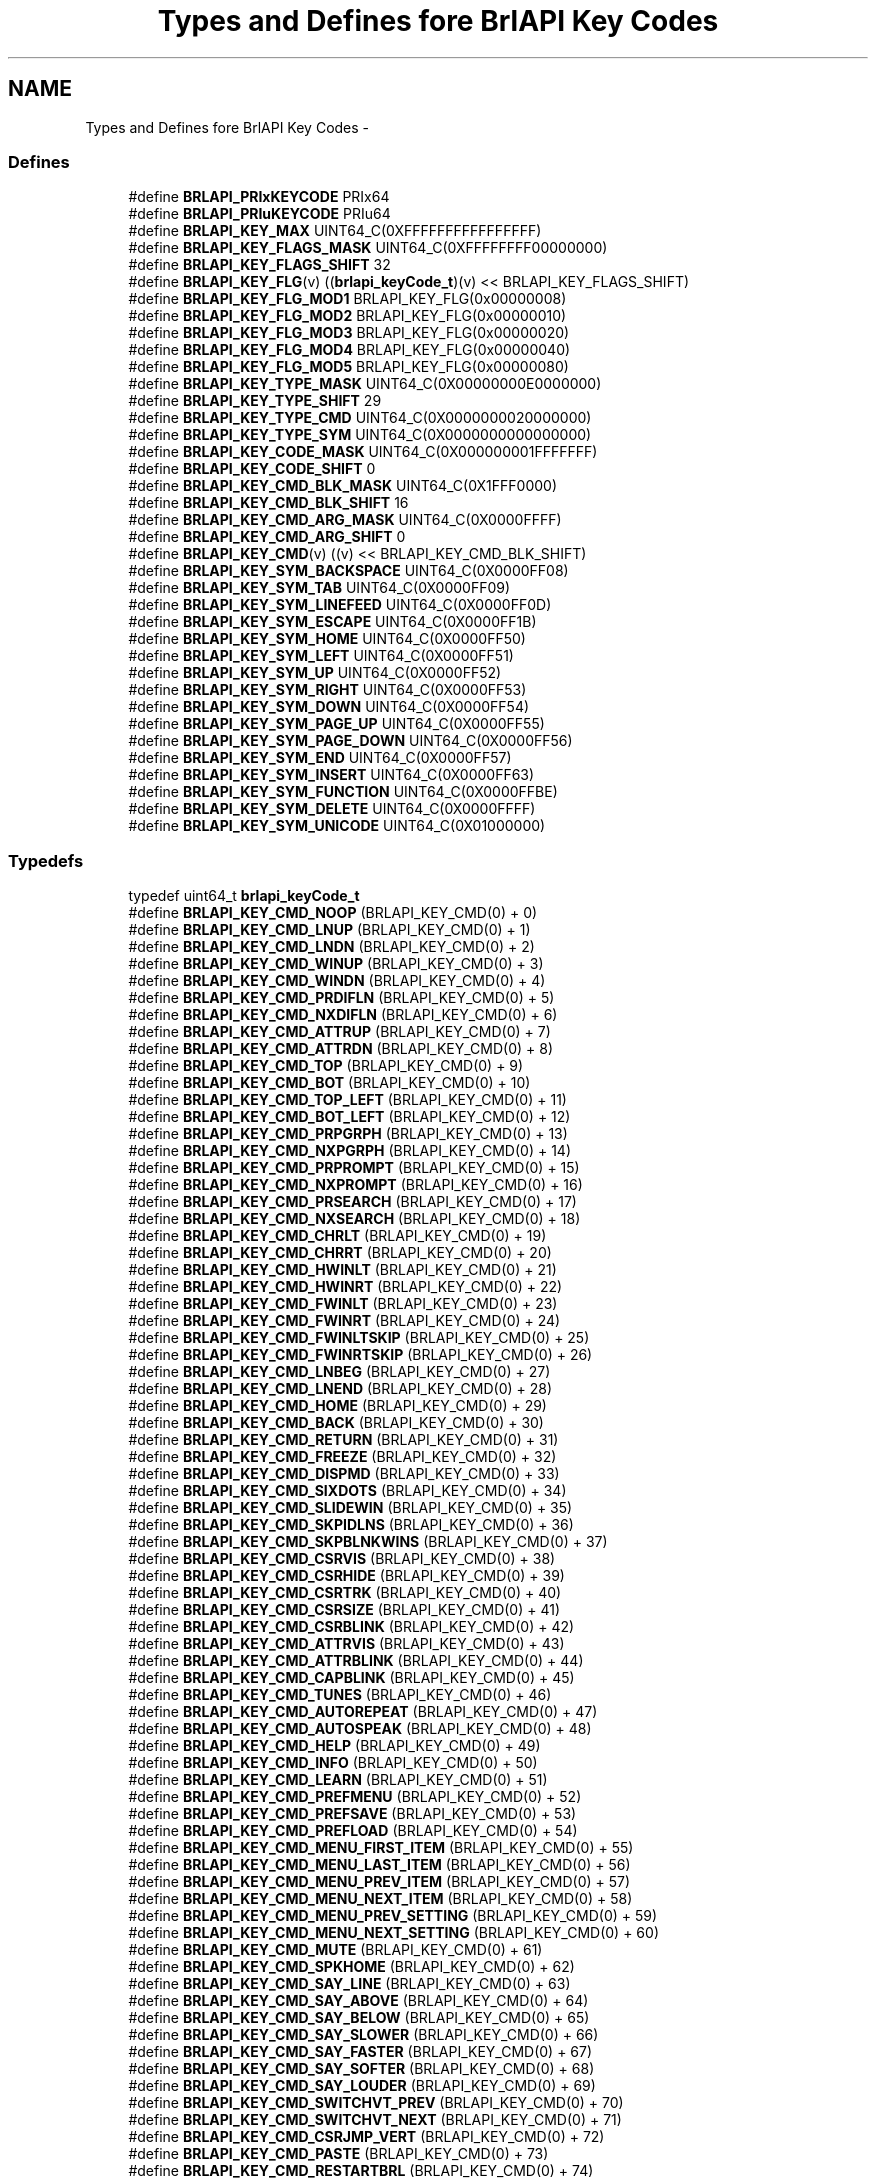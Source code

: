 .TH "Types and Defines fore BrlAPI Key Codes" 3 "Thu Jun 7 2012" "Version 1.0" "BrlAPI" \" -*- nroff -*-
.ad l
.nh
.SH NAME
Types and Defines fore BrlAPI Key Codes \- 
.SS "Defines"

.in +1c
.ti -1c
.RI "#define \fBBRLAPI_PRIxKEYCODE\fP   PRIx64"
.br
.ti -1c
.RI "#define \fBBRLAPI_PRIuKEYCODE\fP   PRIu64"
.br
.ti -1c
.RI "#define \fBBRLAPI_KEY_MAX\fP   UINT64_C(0XFFFFFFFFFFFFFFFF)"
.br
.ti -1c
.RI "#define \fBBRLAPI_KEY_FLAGS_MASK\fP   UINT64_C(0XFFFFFFFF00000000)"
.br
.ti -1c
.RI "#define \fBBRLAPI_KEY_FLAGS_SHIFT\fP   32"
.br
.ti -1c
.RI "#define \fBBRLAPI_KEY_FLG\fP(v)   ((\fBbrlapi_keyCode_t\fP)(v) << BRLAPI_KEY_FLAGS_SHIFT)"
.br
.ti -1c
.RI "#define \fBBRLAPI_KEY_FLG_MOD1\fP   BRLAPI_KEY_FLG(0x00000008)"
.br
.ti -1c
.RI "#define \fBBRLAPI_KEY_FLG_MOD2\fP   BRLAPI_KEY_FLG(0x00000010)"
.br
.ti -1c
.RI "#define \fBBRLAPI_KEY_FLG_MOD3\fP   BRLAPI_KEY_FLG(0x00000020)"
.br
.ti -1c
.RI "#define \fBBRLAPI_KEY_FLG_MOD4\fP   BRLAPI_KEY_FLG(0x00000040)"
.br
.ti -1c
.RI "#define \fBBRLAPI_KEY_FLG_MOD5\fP   BRLAPI_KEY_FLG(0x00000080)"
.br
.ti -1c
.RI "#define \fBBRLAPI_KEY_TYPE_MASK\fP   UINT64_C(0X00000000E0000000)"
.br
.ti -1c
.RI "#define \fBBRLAPI_KEY_TYPE_SHIFT\fP   29"
.br
.ti -1c
.RI "#define \fBBRLAPI_KEY_TYPE_CMD\fP   UINT64_C(0X0000000020000000)"
.br
.ti -1c
.RI "#define \fBBRLAPI_KEY_TYPE_SYM\fP   UINT64_C(0X0000000000000000)"
.br
.ti -1c
.RI "#define \fBBRLAPI_KEY_CODE_MASK\fP   UINT64_C(0X000000001FFFFFFF)"
.br
.ti -1c
.RI "#define \fBBRLAPI_KEY_CODE_SHIFT\fP   0"
.br
.ti -1c
.RI "#define \fBBRLAPI_KEY_CMD_BLK_MASK\fP   UINT64_C(0X1FFF0000)"
.br
.ti -1c
.RI "#define \fBBRLAPI_KEY_CMD_BLK_SHIFT\fP   16"
.br
.ti -1c
.RI "#define \fBBRLAPI_KEY_CMD_ARG_MASK\fP   UINT64_C(0X0000FFFF)"
.br
.ti -1c
.RI "#define \fBBRLAPI_KEY_CMD_ARG_SHIFT\fP   0"
.br
.ti -1c
.RI "#define \fBBRLAPI_KEY_CMD\fP(v)   ((v) << BRLAPI_KEY_CMD_BLK_SHIFT)"
.br
.ti -1c
.RI "#define \fBBRLAPI_KEY_SYM_BACKSPACE\fP   UINT64_C(0X0000FF08)"
.br
.ti -1c
.RI "#define \fBBRLAPI_KEY_SYM_TAB\fP   UINT64_C(0X0000FF09)"
.br
.ti -1c
.RI "#define \fBBRLAPI_KEY_SYM_LINEFEED\fP   UINT64_C(0X0000FF0D)"
.br
.ti -1c
.RI "#define \fBBRLAPI_KEY_SYM_ESCAPE\fP   UINT64_C(0X0000FF1B)"
.br
.ti -1c
.RI "#define \fBBRLAPI_KEY_SYM_HOME\fP   UINT64_C(0X0000FF50)"
.br
.ti -1c
.RI "#define \fBBRLAPI_KEY_SYM_LEFT\fP   UINT64_C(0X0000FF51)"
.br
.ti -1c
.RI "#define \fBBRLAPI_KEY_SYM_UP\fP   UINT64_C(0X0000FF52)"
.br
.ti -1c
.RI "#define \fBBRLAPI_KEY_SYM_RIGHT\fP   UINT64_C(0X0000FF53)"
.br
.ti -1c
.RI "#define \fBBRLAPI_KEY_SYM_DOWN\fP   UINT64_C(0X0000FF54)"
.br
.ti -1c
.RI "#define \fBBRLAPI_KEY_SYM_PAGE_UP\fP   UINT64_C(0X0000FF55)"
.br
.ti -1c
.RI "#define \fBBRLAPI_KEY_SYM_PAGE_DOWN\fP   UINT64_C(0X0000FF56)"
.br
.ti -1c
.RI "#define \fBBRLAPI_KEY_SYM_END\fP   UINT64_C(0X0000FF57)"
.br
.ti -1c
.RI "#define \fBBRLAPI_KEY_SYM_INSERT\fP   UINT64_C(0X0000FF63)"
.br
.ti -1c
.RI "#define \fBBRLAPI_KEY_SYM_FUNCTION\fP   UINT64_C(0X0000FFBE)"
.br
.ti -1c
.RI "#define \fBBRLAPI_KEY_SYM_DELETE\fP   UINT64_C(0X0000FFFF)"
.br
.ti -1c
.RI "#define \fBBRLAPI_KEY_SYM_UNICODE\fP   UINT64_C(0X01000000)"
.br
.in -1c
.SS "Typedefs"

.in +1c
.ti -1c
.RI "typedef uint64_t \fBbrlapi_keyCode_t\fP"
.br
.in -1c 
.in +1c
.ti -1c
.RI "#define \fBBRLAPI_KEY_CMD_NOOP\fP   (BRLAPI_KEY_CMD(0) + 0)"
.br
.ti -1c
.RI "#define \fBBRLAPI_KEY_CMD_LNUP\fP   (BRLAPI_KEY_CMD(0) + 1)"
.br
.ti -1c
.RI "#define \fBBRLAPI_KEY_CMD_LNDN\fP   (BRLAPI_KEY_CMD(0) + 2)"
.br
.ti -1c
.RI "#define \fBBRLAPI_KEY_CMD_WINUP\fP   (BRLAPI_KEY_CMD(0) + 3)"
.br
.ti -1c
.RI "#define \fBBRLAPI_KEY_CMD_WINDN\fP   (BRLAPI_KEY_CMD(0) + 4)"
.br
.ti -1c
.RI "#define \fBBRLAPI_KEY_CMD_PRDIFLN\fP   (BRLAPI_KEY_CMD(0) + 5)"
.br
.ti -1c
.RI "#define \fBBRLAPI_KEY_CMD_NXDIFLN\fP   (BRLAPI_KEY_CMD(0) + 6)"
.br
.ti -1c
.RI "#define \fBBRLAPI_KEY_CMD_ATTRUP\fP   (BRLAPI_KEY_CMD(0) + 7)"
.br
.ti -1c
.RI "#define \fBBRLAPI_KEY_CMD_ATTRDN\fP   (BRLAPI_KEY_CMD(0) + 8)"
.br
.ti -1c
.RI "#define \fBBRLAPI_KEY_CMD_TOP\fP   (BRLAPI_KEY_CMD(0) + 9)"
.br
.ti -1c
.RI "#define \fBBRLAPI_KEY_CMD_BOT\fP   (BRLAPI_KEY_CMD(0) + 10)"
.br
.ti -1c
.RI "#define \fBBRLAPI_KEY_CMD_TOP_LEFT\fP   (BRLAPI_KEY_CMD(0) + 11)"
.br
.ti -1c
.RI "#define \fBBRLAPI_KEY_CMD_BOT_LEFT\fP   (BRLAPI_KEY_CMD(0) + 12)"
.br
.ti -1c
.RI "#define \fBBRLAPI_KEY_CMD_PRPGRPH\fP   (BRLAPI_KEY_CMD(0) + 13)"
.br
.ti -1c
.RI "#define \fBBRLAPI_KEY_CMD_NXPGRPH\fP   (BRLAPI_KEY_CMD(0) + 14)"
.br
.ti -1c
.RI "#define \fBBRLAPI_KEY_CMD_PRPROMPT\fP   (BRLAPI_KEY_CMD(0) + 15)"
.br
.ti -1c
.RI "#define \fBBRLAPI_KEY_CMD_NXPROMPT\fP   (BRLAPI_KEY_CMD(0) + 16)"
.br
.ti -1c
.RI "#define \fBBRLAPI_KEY_CMD_PRSEARCH\fP   (BRLAPI_KEY_CMD(0) + 17)"
.br
.ti -1c
.RI "#define \fBBRLAPI_KEY_CMD_NXSEARCH\fP   (BRLAPI_KEY_CMD(0) + 18)"
.br
.ti -1c
.RI "#define \fBBRLAPI_KEY_CMD_CHRLT\fP   (BRLAPI_KEY_CMD(0) + 19)"
.br
.ti -1c
.RI "#define \fBBRLAPI_KEY_CMD_CHRRT\fP   (BRLAPI_KEY_CMD(0) + 20)"
.br
.ti -1c
.RI "#define \fBBRLAPI_KEY_CMD_HWINLT\fP   (BRLAPI_KEY_CMD(0) + 21)"
.br
.ti -1c
.RI "#define \fBBRLAPI_KEY_CMD_HWINRT\fP   (BRLAPI_KEY_CMD(0) + 22)"
.br
.ti -1c
.RI "#define \fBBRLAPI_KEY_CMD_FWINLT\fP   (BRLAPI_KEY_CMD(0) + 23)"
.br
.ti -1c
.RI "#define \fBBRLAPI_KEY_CMD_FWINRT\fP   (BRLAPI_KEY_CMD(0) + 24)"
.br
.ti -1c
.RI "#define \fBBRLAPI_KEY_CMD_FWINLTSKIP\fP   (BRLAPI_KEY_CMD(0) + 25)"
.br
.ti -1c
.RI "#define \fBBRLAPI_KEY_CMD_FWINRTSKIP\fP   (BRLAPI_KEY_CMD(0) + 26)"
.br
.ti -1c
.RI "#define \fBBRLAPI_KEY_CMD_LNBEG\fP   (BRLAPI_KEY_CMD(0) + 27)"
.br
.ti -1c
.RI "#define \fBBRLAPI_KEY_CMD_LNEND\fP   (BRLAPI_KEY_CMD(0) + 28)"
.br
.ti -1c
.RI "#define \fBBRLAPI_KEY_CMD_HOME\fP   (BRLAPI_KEY_CMD(0) + 29)"
.br
.ti -1c
.RI "#define \fBBRLAPI_KEY_CMD_BACK\fP   (BRLAPI_KEY_CMD(0) + 30)"
.br
.ti -1c
.RI "#define \fBBRLAPI_KEY_CMD_RETURN\fP   (BRLAPI_KEY_CMD(0) + 31)"
.br
.ti -1c
.RI "#define \fBBRLAPI_KEY_CMD_FREEZE\fP   (BRLAPI_KEY_CMD(0) + 32)"
.br
.ti -1c
.RI "#define \fBBRLAPI_KEY_CMD_DISPMD\fP   (BRLAPI_KEY_CMD(0) + 33)"
.br
.ti -1c
.RI "#define \fBBRLAPI_KEY_CMD_SIXDOTS\fP   (BRLAPI_KEY_CMD(0) + 34)"
.br
.ti -1c
.RI "#define \fBBRLAPI_KEY_CMD_SLIDEWIN\fP   (BRLAPI_KEY_CMD(0) + 35)"
.br
.ti -1c
.RI "#define \fBBRLAPI_KEY_CMD_SKPIDLNS\fP   (BRLAPI_KEY_CMD(0) + 36)"
.br
.ti -1c
.RI "#define \fBBRLAPI_KEY_CMD_SKPBLNKWINS\fP   (BRLAPI_KEY_CMD(0) + 37)"
.br
.ti -1c
.RI "#define \fBBRLAPI_KEY_CMD_CSRVIS\fP   (BRLAPI_KEY_CMD(0) + 38)"
.br
.ti -1c
.RI "#define \fBBRLAPI_KEY_CMD_CSRHIDE\fP   (BRLAPI_KEY_CMD(0) + 39)"
.br
.ti -1c
.RI "#define \fBBRLAPI_KEY_CMD_CSRTRK\fP   (BRLAPI_KEY_CMD(0) + 40)"
.br
.ti -1c
.RI "#define \fBBRLAPI_KEY_CMD_CSRSIZE\fP   (BRLAPI_KEY_CMD(0) + 41)"
.br
.ti -1c
.RI "#define \fBBRLAPI_KEY_CMD_CSRBLINK\fP   (BRLAPI_KEY_CMD(0) + 42)"
.br
.ti -1c
.RI "#define \fBBRLAPI_KEY_CMD_ATTRVIS\fP   (BRLAPI_KEY_CMD(0) + 43)"
.br
.ti -1c
.RI "#define \fBBRLAPI_KEY_CMD_ATTRBLINK\fP   (BRLAPI_KEY_CMD(0) + 44)"
.br
.ti -1c
.RI "#define \fBBRLAPI_KEY_CMD_CAPBLINK\fP   (BRLAPI_KEY_CMD(0) + 45)"
.br
.ti -1c
.RI "#define \fBBRLAPI_KEY_CMD_TUNES\fP   (BRLAPI_KEY_CMD(0) + 46)"
.br
.ti -1c
.RI "#define \fBBRLAPI_KEY_CMD_AUTOREPEAT\fP   (BRLAPI_KEY_CMD(0) + 47)"
.br
.ti -1c
.RI "#define \fBBRLAPI_KEY_CMD_AUTOSPEAK\fP   (BRLAPI_KEY_CMD(0) + 48)"
.br
.ti -1c
.RI "#define \fBBRLAPI_KEY_CMD_HELP\fP   (BRLAPI_KEY_CMD(0) + 49)"
.br
.ti -1c
.RI "#define \fBBRLAPI_KEY_CMD_INFO\fP   (BRLAPI_KEY_CMD(0) + 50)"
.br
.ti -1c
.RI "#define \fBBRLAPI_KEY_CMD_LEARN\fP   (BRLAPI_KEY_CMD(0) + 51)"
.br
.ti -1c
.RI "#define \fBBRLAPI_KEY_CMD_PREFMENU\fP   (BRLAPI_KEY_CMD(0) + 52)"
.br
.ti -1c
.RI "#define \fBBRLAPI_KEY_CMD_PREFSAVE\fP   (BRLAPI_KEY_CMD(0) + 53)"
.br
.ti -1c
.RI "#define \fBBRLAPI_KEY_CMD_PREFLOAD\fP   (BRLAPI_KEY_CMD(0) + 54)"
.br
.ti -1c
.RI "#define \fBBRLAPI_KEY_CMD_MENU_FIRST_ITEM\fP   (BRLAPI_KEY_CMD(0) + 55)"
.br
.ti -1c
.RI "#define \fBBRLAPI_KEY_CMD_MENU_LAST_ITEM\fP   (BRLAPI_KEY_CMD(0) + 56)"
.br
.ti -1c
.RI "#define \fBBRLAPI_KEY_CMD_MENU_PREV_ITEM\fP   (BRLAPI_KEY_CMD(0) + 57)"
.br
.ti -1c
.RI "#define \fBBRLAPI_KEY_CMD_MENU_NEXT_ITEM\fP   (BRLAPI_KEY_CMD(0) + 58)"
.br
.ti -1c
.RI "#define \fBBRLAPI_KEY_CMD_MENU_PREV_SETTING\fP   (BRLAPI_KEY_CMD(0) + 59)"
.br
.ti -1c
.RI "#define \fBBRLAPI_KEY_CMD_MENU_NEXT_SETTING\fP   (BRLAPI_KEY_CMD(0) + 60)"
.br
.ti -1c
.RI "#define \fBBRLAPI_KEY_CMD_MUTE\fP   (BRLAPI_KEY_CMD(0) + 61)"
.br
.ti -1c
.RI "#define \fBBRLAPI_KEY_CMD_SPKHOME\fP   (BRLAPI_KEY_CMD(0) + 62)"
.br
.ti -1c
.RI "#define \fBBRLAPI_KEY_CMD_SAY_LINE\fP   (BRLAPI_KEY_CMD(0) + 63)"
.br
.ti -1c
.RI "#define \fBBRLAPI_KEY_CMD_SAY_ABOVE\fP   (BRLAPI_KEY_CMD(0) + 64)"
.br
.ti -1c
.RI "#define \fBBRLAPI_KEY_CMD_SAY_BELOW\fP   (BRLAPI_KEY_CMD(0) + 65)"
.br
.ti -1c
.RI "#define \fBBRLAPI_KEY_CMD_SAY_SLOWER\fP   (BRLAPI_KEY_CMD(0) + 66)"
.br
.ti -1c
.RI "#define \fBBRLAPI_KEY_CMD_SAY_FASTER\fP   (BRLAPI_KEY_CMD(0) + 67)"
.br
.ti -1c
.RI "#define \fBBRLAPI_KEY_CMD_SAY_SOFTER\fP   (BRLAPI_KEY_CMD(0) + 68)"
.br
.ti -1c
.RI "#define \fBBRLAPI_KEY_CMD_SAY_LOUDER\fP   (BRLAPI_KEY_CMD(0) + 69)"
.br
.ti -1c
.RI "#define \fBBRLAPI_KEY_CMD_SWITCHVT_PREV\fP   (BRLAPI_KEY_CMD(0) + 70)"
.br
.ti -1c
.RI "#define \fBBRLAPI_KEY_CMD_SWITCHVT_NEXT\fP   (BRLAPI_KEY_CMD(0) + 71)"
.br
.ti -1c
.RI "#define \fBBRLAPI_KEY_CMD_CSRJMP_VERT\fP   (BRLAPI_KEY_CMD(0) + 72)"
.br
.ti -1c
.RI "#define \fBBRLAPI_KEY_CMD_PASTE\fP   (BRLAPI_KEY_CMD(0) + 73)"
.br
.ti -1c
.RI "#define \fBBRLAPI_KEY_CMD_RESTARTBRL\fP   (BRLAPI_KEY_CMD(0) + 74)"
.br
.ti -1c
.RI "#define \fBBRLAPI_KEY_CMD_RESTARTSPEECH\fP   (BRLAPI_KEY_CMD(0) + 75)"
.br
.ti -1c
.RI "#define \fBBRLAPI_KEY_CMD_OFFLINE\fP   (BRLAPI_KEY_CMD(0) + 76)"
.br
.ti -1c
.RI "#define \fBBRLAPI_KEY_CMD_SHIFT\fP   (BRLAPI_KEY_CMD(0) + 77)"
.br
.ti -1c
.RI "#define \fBBRLAPI_KEY_CMD_UPPER\fP   (BRLAPI_KEY_CMD(0) + 78)"
.br
.ti -1c
.RI "#define \fBBRLAPI_KEY_CMD_CONTROL\fP   (BRLAPI_KEY_CMD(0) + 79)"
.br
.ti -1c
.RI "#define \fBBRLAPI_KEY_CMD_META\fP   (BRLAPI_KEY_CMD(0) + 80)"
.br
.ti -1c
.RI "#define \fBBRLAPI_KEY_CMD_TIME\fP   (BRLAPI_KEY_CMD(0) + 81)"
.br
.ti -1c
.RI "#define \fBBRLAPI_KEY_CMD_MENU_PREV_LEVEL\fP   (BRLAPI_KEY_CMD(0) + 82)"
.br
.ti -1c
.RI "#define \fBBRLAPI_KEY_CMD_ASPK_SEL_LINE\fP   (BRLAPI_KEY_CMD(0) + 83)"
.br
.ti -1c
.RI "#define \fBBRLAPI_KEY_CMD_ASPK_SEL_CHAR\fP   (BRLAPI_KEY_CMD(0) + 84)"
.br
.ti -1c
.RI "#define \fBBRLAPI_KEY_CMD_ASPK_INS_CHARS\fP   (BRLAPI_KEY_CMD(0) + 85)"
.br
.ti -1c
.RI "#define \fBBRLAPI_KEY_CMD_ASPK_DEL_CHARS\fP   (BRLAPI_KEY_CMD(0) + 86)"
.br
.ti -1c
.RI "#define \fBBRLAPI_KEY_CMD_ASPK_REP_CHARS\fP   (BRLAPI_KEY_CMD(0) + 87)"
.br
.ti -1c
.RI "#define \fBBRLAPI_KEY_CMD_ASPK_CMP_WORDS\fP   (BRLAPI_KEY_CMD(0) + 88)"
.br
.ti -1c
.RI "#define \fBBRLAPI_KEY_CMD_SPEAK_CURR_CHAR\fP   (BRLAPI_KEY_CMD(0) + 89)"
.br
.ti -1c
.RI "#define \fBBRLAPI_KEY_CMD_SPEAK_PREV_CHAR\fP   (BRLAPI_KEY_CMD(0) + 90)"
.br
.ti -1c
.RI "#define \fBBRLAPI_KEY_CMD_SPEAK_NEXT_CHAR\fP   (BRLAPI_KEY_CMD(0) + 91)"
.br
.ti -1c
.RI "#define \fBBRLAPI_KEY_CMD_SPEAK_CURR_WORD\fP   (BRLAPI_KEY_CMD(0) + 92)"
.br
.ti -1c
.RI "#define \fBBRLAPI_KEY_CMD_SPEAK_PREV_WORD\fP   (BRLAPI_KEY_CMD(0) + 93)"
.br
.ti -1c
.RI "#define \fBBRLAPI_KEY_CMD_SPEAK_NEXT_WORD\fP   (BRLAPI_KEY_CMD(0) + 94)"
.br
.ti -1c
.RI "#define \fBBRLAPI_KEY_CMD_SPEAK_CURR_LINE\fP   (BRLAPI_KEY_CMD(0) + 95)"
.br
.ti -1c
.RI "#define \fBBRLAPI_KEY_CMD_SPEAK_PREV_LINE\fP   (BRLAPI_KEY_CMD(0) + 96)"
.br
.ti -1c
.RI "#define \fBBRLAPI_KEY_CMD_SPEAK_NEXT_LINE\fP   (BRLAPI_KEY_CMD(0) + 97)"
.br
.ti -1c
.RI "#define \fBBRLAPI_KEY_CMD_SPEAK_FRST_CHAR\fP   (BRLAPI_KEY_CMD(0) + 98)"
.br
.ti -1c
.RI "#define \fBBRLAPI_KEY_CMD_SPEAK_LAST_CHAR\fP   (BRLAPI_KEY_CMD(0) + 99)"
.br
.ti -1c
.RI "#define \fBBRLAPI_KEY_CMD_SPEAK_FRST_LINE\fP   (BRLAPI_KEY_CMD(0) + 100)"
.br
.ti -1c
.RI "#define \fBBRLAPI_KEY_CMD_SPEAK_LAST_LINE\fP   (BRLAPI_KEY_CMD(0) + 101)"
.br
.ti -1c
.RI "#define \fBBRLAPI_KEY_CMD_DESC_CURR_CHAR\fP   (BRLAPI_KEY_CMD(0) + 102)"
.br
.ti -1c
.RI "#define \fBBRLAPI_KEY_CMD_SPELL_CURR_WORD\fP   (BRLAPI_KEY_CMD(0) + 103)"
.br
.ti -1c
.RI "#define \fBBRLAPI_KEY_CMD_ROUTE_CURR_LOCN\fP   (BRLAPI_KEY_CMD(0) + 104)"
.br
.ti -1c
.RI "#define \fBBRLAPI_KEY_CMD_SPEAK_CURR_LOCN\fP   (BRLAPI_KEY_CMD(0) + 105)"
.br
.ti -1c
.RI "#define \fBBRLAPI_KEY_CMD_SHOW_CURR_LOCN\fP   (BRLAPI_KEY_CMD(0) + 106)"
.br
.ti -1c
.RI "#define \fBBRLAPI_KEY_FLG_TOGGLE_ON\fP   BRLAPI_KEY_FLG(0X0100)"
.br
.ti -1c
.RI "#define \fBBRLAPI_KEY_FLG_TOGGLE_OFF\fP   BRLAPI_KEY_FLG(0X0200)"
.br
.ti -1c
.RI "#define \fBBRLAPI_KEY_FLG_TOGGLE_MASK\fP   (BRLAPI_KEY_FLG_TOGGLE_ON | BRLAPI_KEY_FLG_TOGGLE_OFF)"
.br
.ti -1c
.RI "#define \fBBRLAPI_KEY_FLG_MOTION_ROUTE\fP   BRLAPI_KEY_FLG(0X0400)"
.br
.ti -1c
.RI "#define \fBBRLAPI_KEY_FLG_REPEAT_INITIAL\fP   BRLAPI_KEY_FLG(0X8000)"
.br
.ti -1c
.RI "#define \fBBRLAPI_KEY_FLG_REPEAT_DELAY\fP   BRLAPI_KEY_FLG(0X4000)"
.br
.ti -1c
.RI "#define \fBBRLAPI_KEY_FLG_REPEAT_MASK\fP   (BRLAPI_KEY_FLG_REPEAT_INITIAL | BRLAPI_KEY_FLG_REPEAT_DELAY)"
.br
.ti -1c
.RI "#define \fBBRLAPI_KEY_CMD_ROUTE\fP   BRLAPI_KEY_CMD(0X01)"
.br
.ti -1c
.RI "#define \fBBRLAPI_KEY_CMD_CLIP_NEW\fP   BRLAPI_KEY_CMD(0X02)"
.br
.ti -1c
.RI "#define \fBBRLAPI_KEY_CMD_CUTBEGIN\fP   BRLAPI_KEY_CMD(0X02)"
.br
.ti -1c
.RI "#define \fBBRLAPI_KEY_CMD_CLIP_ADD\fP   BRLAPI_KEY_CMD(0X03)"
.br
.ti -1c
.RI "#define \fBBRLAPI_KEY_CMD_CUTAPPEND\fP   BRLAPI_KEY_CMD(0X03)"
.br
.ti -1c
.RI "#define \fBBRLAPI_KEY_CMD_COPY_RECT\fP   BRLAPI_KEY_CMD(0X04)"
.br
.ti -1c
.RI "#define \fBBRLAPI_KEY_CMD_CUTRECT\fP   BRLAPI_KEY_CMD(0X04)"
.br
.ti -1c
.RI "#define \fBBRLAPI_KEY_CMD_COPY_LINE\fP   BRLAPI_KEY_CMD(0X05)"
.br
.ti -1c
.RI "#define \fBBRLAPI_KEY_CMD_CUTLINE\fP   BRLAPI_KEY_CMD(0X05)"
.br
.ti -1c
.RI "#define \fBBRLAPI_KEY_CMD_SWITCHVT\fP   BRLAPI_KEY_CMD(0X06)"
.br
.ti -1c
.RI "#define \fBBRLAPI_KEY_CMD_PRINDENT\fP   BRLAPI_KEY_CMD(0X07)"
.br
.ti -1c
.RI "#define \fBBRLAPI_KEY_CMD_NXINDENT\fP   BRLAPI_KEY_CMD(0X08)"
.br
.ti -1c
.RI "#define \fBBRLAPI_KEY_CMD_DESCCHAR\fP   BRLAPI_KEY_CMD(0X09)"
.br
.ti -1c
.RI "#define \fBBRLAPI_KEY_CMD_SETLEFT\fP   BRLAPI_KEY_CMD(0X0A)"
.br
.ti -1c
.RI "#define \fBBRLAPI_KEY_CMD_SETMARK\fP   BRLAPI_KEY_CMD(0X0B)"
.br
.ti -1c
.RI "#define \fBBRLAPI_KEY_CMD_GOTOMARK\fP   BRLAPI_KEY_CMD(0X0C)"
.br
.ti -1c
.RI "#define \fBBRLAPI_KEY_CMD_GOTOLINE\fP   BRLAPI_KEY_CMD(0X0D)"
.br
.ti -1c
.RI "#define \fBBRLAPI_KEY_FLG_LINE_SCALED\fP   BRLAPI_KEY_FLG(0X0100)"
.br
.ti -1c
.RI "#define \fBBRLAPI_KEY_FLG_LINE_TOLEFT\fP   BRLAPI_KEY_FLG(0X0200)"
.br
.ti -1c
.RI "#define \fBBRLAPI_KEY_CMD_PRDIFCHAR\fP   BRLAPI_KEY_CMD(0X0E)"
.br
.ti -1c
.RI "#define \fBBRLAPI_KEY_CMD_NXDIFCHAR\fP   BRLAPI_KEY_CMD(0X0F)"
.br
.ti -1c
.RI "#define \fBBRLAPI_KEY_CMD_CLIP_COPY\fP   BRLAPI_KEY_CMD(0X10)"
.br
.ti -1c
.RI "#define \fBBRLAPI_KEY_CMD_COPYCHARS\fP   BRLAPI_KEY_CMD(0X10)"
.br
.ti -1c
.RI "#define \fBBRLAPI_KEY_CMD_CLIP_APPEND\fP   BRLAPI_KEY_CMD(0X11)"
.br
.ti -1c
.RI "#define \fBBRLAPI_KEY_CMD_APNDCHARS\fP   BRLAPI_KEY_CMD(0X11)"
.br
.ti -1c
.RI "#define \fBBRLAPI_KEY_CMD_PWGEN\fP   BRLAPI_KEY_CMD(0X12)"
.br
.ti -1c
.RI "#define \fBBRLAPI_KEY_CMD_PASSDOTS\fP   BRLAPI_KEY_CMD(0X22)"
.br
.ti -1c
.RI "#define \fBBRLAPI_KEY_FLG_SHIFT\fP   BRLAPI_KEY_FLG(0X01)"
.br
.ti -1c
.RI "#define \fBBRLAPI_KEY_FLG_UPPER\fP   BRLAPI_KEY_FLG(0X02)"
.br
.ti -1c
.RI "#define \fBBRLAPI_KEY_FLG_CONTROL\fP   BRLAPI_KEY_FLG(0X04)"
.br
.ti -1c
.RI "#define \fBBRLAPI_KEY_FLG_META\fP   BRLAPI_KEY_FLG(0X08)"
.br
.ti -1c
.RI "#define \fBBRLAPI_DOT1\fP   0001"
.br
.ti -1c
.RI "#define \fBBRLAPI_DOT2\fP   0002"
.br
.ti -1c
.RI "#define \fBBRLAPI_DOT3\fP   0004"
.br
.ti -1c
.RI "#define \fBBRLAPI_DOT4\fP   0010"
.br
.ti -1c
.RI "#define \fBBRLAPI_DOT5\fP   0020"
.br
.ti -1c
.RI "#define \fBBRLAPI_DOT6\fP   0040"
.br
.ti -1c
.RI "#define \fBBRLAPI_DOT7\fP   0100"
.br
.ti -1c
.RI "#define \fBBRLAPI_DOT8\fP   0200"
.br
.ti -1c
.RI "#define \fBBRLAPI_DOTC\fP   0400"
.br
.ti -1c
.RI "#define \fBBRLAPI_KEY_CMD_PASSAT\fP   BRLAPI_KEY_CMD(0X23)"
.br
.ti -1c
.RI "#define \fBBRLAPI_KEY_CMD_PASSXT\fP   BRLAPI_KEY_CMD(0X24)"
.br
.ti -1c
.RI "#define \fBBRLAPI_KEY_CMD_PASSPS2\fP   BRLAPI_KEY_CMD(0X25)"
.br
.ti -1c
.RI "#define \fBBRLAPI_KEY_FLG_KBD_RELEASE\fP   BRLAPI_KEY_FLG(0X0100)"
.br
.ti -1c
.RI "#define \fBBRLAPI_KEY_FLG_KBD_EMUL0\fP   BRLAPI_KEY_FLG(0X0200)"
.br
.ti -1c
.RI "#define \fBBRLAPI_KEY_FLG_KBD_EMUL1\fP   BRLAPI_KEY_FLG(0X0400)"
.br
.ti -1c
.RI "#define \fBBRLAPI_KEY_CMD_CONTEXT\fP   BRLAPI_KEY_CMD(0X26)"
.br
.ti -1c
.RI "#define \fBBRLAPI_DOTS\fP(dot1, dot2, dot3, dot4, dot5, dot6, dot7, dot8)"
.br
.ti -1c
.RI "#define \fBBRLAPI_DOT_CHORD\fP   256"
.br
.in -1c
.SH "Detailed Description"
.PP 
Key codes are unsigned 64 bit integers. This 64-bit space is split into 3 parts:
.PP
.IP "\(bu" 2
bits 63-32 (BRLAPI_KEY_FLAGS_MASK), flags: bits 39-32 are standard X modifiers (shift, control, meta, ...). Other flags are used for some commands, see documentation of BRLAPI_KEY_FLG_* for their respective uses.
.IP "\(bu" 2
bits 31-29 (BRLAPI_KEY_TYPE_MASK), key type: either BRLAPI_KEY_TYPE_CMD for braille commands, or BRLAPI_KEY_TYPE_SYM for standard X keysyms.
.IP "\(bu" 2
bits 28-0 (BRLAPI_KEY_CODE_MASK), key code: for braille commands, see BRLAPI_KEY_CMD_* ; for standard X keysyms, this is the keysym value, see X11 documentation, a complete list is probably available on your system in /usr/include/X11/keysymdef.h
.PP
.PP
The third part is itself split into two parts: a command number and a command value. The relative sizes of these parts vary according to the key type.
.PP
For a braille command, bits 28-16 (BRLAPI_KEY_CMD_BLK_MASK) hold the braille command number, while bits 15-0 (BRLAPI_KEY_CMD_ARG_MASK) hold the command value.
.PP
For a X keysym, if it is a unicode keysym (0x1uvwxyz), then the command number part is 0x1000000 and the value part is 0xuvwxyz. Else, the command part is held by bits 28-8 and the value part is held by bits 7-0. This permits to easily handle usual cases like 0x00xy (latin1), 0x01xy (latin2), XK_Backspace (0xff08, backspace), XK_Tab (0xff09, tab), ...
.PP
For instance, if key == 0x0000000020010008,
.IP "\(bu" 2
(key & BRLAPI_KEY_TYPE_MASK) == BRLAPI_KEY_TYPE_CMD, so it's a braille command
.IP "\(bu" 2
(key & BRLAPI_KEY_CMD_BLK_MASK) == BRLAPI_KEY_CMD_ROUTE, so it's the braille route command.
.IP "\(bu" 2
(key & BRLAPI_KEY_CMD_ARG_MASK) == 8, so the highlighted cell is the 9th one (cells are numbered from 0)
.IP "\(bu" 2
(key & BRLAPI_KEY_FLAGS_MASK) == 0, so no modifier key was pressed during the command, and no particular flag applies to the command.
.PP
.PP
if key == 0x000000010000FF09,
.IP "\(bu" 2
(key & BRLAPI_KEY_TYPE_MASK) == BRLAPI_KEY_TYPE_SYM, so it's a keysym
.IP "\(bu" 2
(key & BRLAPI_KEY_CODE_MASK) == XK_Tab, so it's the tab key. BRLAPI_KEY_SYM_TAB can also be used here, as well as a few other BRLAPI_KEY_SYM_* constants which are provided to avoid having to include X11/keysymdef.h
.IP "\(bu" 2
(key & BRLAPI_KEY_FLAGS_MASK) == BRLAPI_KEY_FLG_SHIFT, so the shift modifier was pressed during the command.
.PP
.PP
in the X11 standard some keysyms are directly unicode, for instance if key == 0x0000000001001EA0,
.IP "\(bu" 2
(key & BRLAPI_KEY_TYPE_MASK) == BRLAPI_KEY_TYPE_SYM, so it's a keysym
.IP "\(bu" 2
(key & BRLAPI_KEY_SYM_UNICODE) != 0 so it's a unicode keysym, whose value is key & (BRLAPI_KEY_SYM_UNICODE-1). Of course, one can also consider (key & BRLAPI_KEY_CODE_MASK) == XK_Abelowdot
.IP "\(bu" 2
(key & BRLAPI_KEY_FLAGS_MASK) == 0, so no modifier key was pressed during the command, and no particular flag applies to the command.
.PP
.PP
The \fBbrlapi_expandKeyCode()\fP function may be used for splitting key codes into these parts. 
.SH "Define Documentation"
.PP 
.SS "#define BRLAPI_DOT1   0001"upper-left dot of standard braille cell 
.SS "#define BRLAPI_DOT2   0002"middle-left dot of standard braille cell 
.SS "#define BRLAPI_DOT3   0004"lower-left dot of standard braille cell 
.SS "#define BRLAPI_DOT4   0010"upper-right dot of standard braille cell 
.SS "#define BRLAPI_DOT5   0020"middle-right dot of standard braille cell 
.SS "#define BRLAPI_DOT6   0040"lower-right dot of standard braille cell 
.SS "#define BRLAPI_DOT7   0100"lower-left dot of computer braille cell 
.SS "#define BRLAPI_DOT8   0200"lower-right dot of computer braille cell 
.SS "#define BRLAPI_DOT_CHORD   256"space key 
.SS "#define BRLAPI_DOTC   0400"space key pressed 
.SS "#define BRLAPI_DOTS(dot1, dot2, dot3, dot4, dot5, dot6, dot7, dot8)"\fBValue:\fP
.PP
.nf
(\
  ((dot1)? BRLAPI_DOT1: 0) | \
  ((dot2)? BRLAPI_DOT2: 0) | \
  ((dot3)? BRLAPI_DOT3: 0) | \
  ((dot4)? BRLAPI_DOT4: 0) | \
  ((dot5)? BRLAPI_DOT5: 0) | \
  ((dot6)? BRLAPI_DOT6: 0) | \
  ((dot7)? BRLAPI_DOT7: 0) | \
  ((dot8)? BRLAPI_DOT8: 0) \
)
.fi
Helper macro to easily produce braille patterns 
.SS "#define BRLAPI_KEY_CMD(v)   ((v) << BRLAPI_KEY_CMD_BLK_SHIFT)"
.SS "#define BRLAPI_KEY_CMD_APNDCHARS   BRLAPI_KEY_CMD(0X11)"deprecated definition of CLIP_APPEND - append characters to clipboard 
.SS "#define BRLAPI_KEY_CMD_ARG_MASK   UINT64_C(0X0000FFFF)"Mask for braille command value 
.SS "#define BRLAPI_KEY_CMD_ARG_SHIFT   0"Shift for braille command value 
.SS "#define BRLAPI_KEY_CMD_ASPK_CMP_WORDS   (BRLAPI_KEY_CMD(0) + 88)"set autospeak completed words on/off 
.SS "#define BRLAPI_KEY_CMD_ASPK_DEL_CHARS   (BRLAPI_KEY_CMD(0) + 86)"set autospeak deleted characters on/off 
.SS "#define BRLAPI_KEY_CMD_ASPK_INS_CHARS   (BRLAPI_KEY_CMD(0) + 85)"set autospeak inserted characters on/off 
.SS "#define BRLAPI_KEY_CMD_ASPK_REP_CHARS   (BRLAPI_KEY_CMD(0) + 87)"set autospeak replaced characters on/off 
.SS "#define BRLAPI_KEY_CMD_ASPK_SEL_CHAR   (BRLAPI_KEY_CMD(0) + 84)"set autospeak selected character on/off 
.SS "#define BRLAPI_KEY_CMD_ASPK_SEL_LINE   (BRLAPI_KEY_CMD(0) + 83)"set autospeak selected line on/off 
.SS "#define BRLAPI_KEY_CMD_ATTRBLINK   (BRLAPI_KEY_CMD(0) + 44)"set attribute blinking on/off 
.SS "#define BRLAPI_KEY_CMD_ATTRDN   (BRLAPI_KEY_CMD(0) + 8)"go down to nearest line with different highlighting 
.SS "#define BRLAPI_KEY_CMD_ATTRUP   (BRLAPI_KEY_CMD(0) + 7)"go up to nearest line with different highlighting 
.SS "#define BRLAPI_KEY_CMD_ATTRVIS   (BRLAPI_KEY_CMD(0) + 43)"set attribute underlining on/off 
.SS "#define BRLAPI_KEY_CMD_AUTOREPEAT   (BRLAPI_KEY_CMD(0) + 47)"set autorepeat on/off 
.SS "#define BRLAPI_KEY_CMD_AUTOSPEAK   (BRLAPI_KEY_CMD(0) + 48)"set autospeak on/off 
.SS "#define BRLAPI_KEY_CMD_BACK   (BRLAPI_KEY_CMD(0) + 30)"go back after cursor tracking 
.SS "#define BRLAPI_KEY_CMD_BLK_MASK   UINT64_C(0X1FFF0000)"Mask for braille command type 
.SS "#define BRLAPI_KEY_CMD_BLK_SHIFT   16"Shift for braille command type 
.SS "#define BRLAPI_KEY_CMD_BOT   (BRLAPI_KEY_CMD(0) + 10)"go to bottom line 
.SS "#define BRLAPI_KEY_CMD_BOT_LEFT   (BRLAPI_KEY_CMD(0) + 12)"go to beginning of bottom line 
.SS "#define BRLAPI_KEY_CMD_CAPBLINK   (BRLAPI_KEY_CMD(0) + 45)"set capital letter blinking on/off 
.SS "#define BRLAPI_KEY_CMD_CHRLT   (BRLAPI_KEY_CMD(0) + 19)"go left one character 
.SS "#define BRLAPI_KEY_CMD_CHRRT   (BRLAPI_KEY_CMD(0) + 20)"go right one character 
.SS "#define BRLAPI_KEY_CMD_CLIP_ADD   BRLAPI_KEY_CMD(0X03)"append to clipboard from character 
.SS "#define BRLAPI_KEY_CMD_CLIP_APPEND   BRLAPI_KEY_CMD(0X11)"append characters to clipboard 
.SS "#define BRLAPI_KEY_CMD_CLIP_COPY   BRLAPI_KEY_CMD(0X10)"copy characters to clipboard 
.SS "#define BRLAPI_KEY_CMD_CLIP_NEW   BRLAPI_KEY_CMD(0X02)"start new clipboard at character 
.SS "#define BRLAPI_KEY_CMD_CONTEXT   BRLAPI_KEY_CMD(0X26)"switch to command context 
.SS "#define BRLAPI_KEY_CMD_CONTROL   (BRLAPI_KEY_CMD(0) + 79)"add control modifier to next typed character or emulated key 
.SS "#define BRLAPI_KEY_CMD_COPY_LINE   BRLAPI_KEY_CMD(0X05)"linear copy to character 
.SS "#define BRLAPI_KEY_CMD_COPY_RECT   BRLAPI_KEY_CMD(0X04)"rectangular copy to character 
.SS "#define BRLAPI_KEY_CMD_COPYCHARS   BRLAPI_KEY_CMD(0X10)"deprecated definition of CLIP_COPY - copy characters to clipboard 
.SS "#define BRLAPI_KEY_CMD_CSRBLINK   (BRLAPI_KEY_CMD(0) + 42)"set cursor blinking on/off 
.SS "#define BRLAPI_KEY_CMD_CSRHIDE   (BRLAPI_KEY_CMD(0) + 39)"set hidden cursor on/off 
.SS "#define BRLAPI_KEY_CMD_CSRJMP_VERT   (BRLAPI_KEY_CMD(0) + 72)"bring cursor to line 
.SS "#define BRLAPI_KEY_CMD_CSRSIZE   (BRLAPI_KEY_CMD(0) + 41)"set cursor style block/underline 
.SS "#define BRLAPI_KEY_CMD_CSRTRK   (BRLAPI_KEY_CMD(0) + 40)"set cursor tracking on/off 
.SS "#define BRLAPI_KEY_CMD_CSRVIS   (BRLAPI_KEY_CMD(0) + 38)"set cursor visibility on/off 
.SS "#define BRLAPI_KEY_CMD_CUTAPPEND   BRLAPI_KEY_CMD(0X03)"deprecated definition of CLIP_ADD - append to clipboard from character 
.SS "#define BRLAPI_KEY_CMD_CUTBEGIN   BRLAPI_KEY_CMD(0X02)"deprecated definition of CLIP_NEW - start new clipboard at character 
.SS "#define BRLAPI_KEY_CMD_CUTLINE   BRLAPI_KEY_CMD(0X05)"deprecated definition of COPY_LINE - linear copy to character 
.SS "#define BRLAPI_KEY_CMD_CUTRECT   BRLAPI_KEY_CMD(0X04)"deprecated definition of COPY_RECT - rectangular copy to character 
.SS "#define BRLAPI_KEY_CMD_DESC_CURR_CHAR   (BRLAPI_KEY_CMD(0) + 102)"describe current character 
.SS "#define BRLAPI_KEY_CMD_DESCCHAR   BRLAPI_KEY_CMD(0X09)"describe character 
.SS "#define BRLAPI_KEY_CMD_DISPMD   (BRLAPI_KEY_CMD(0) + 33)"set display mode attributes/text 
.SS "#define BRLAPI_KEY_CMD_FREEZE   (BRLAPI_KEY_CMD(0) + 32)"freeze/unfreeze screen image 
.SS "#define BRLAPI_KEY_CMD_FWINLT   (BRLAPI_KEY_CMD(0) + 23)"go left one window 
.SS "#define BRLAPI_KEY_CMD_FWINLTSKIP   (BRLAPI_KEY_CMD(0) + 25)"go left to nearest non-blank window 
.SS "#define BRLAPI_KEY_CMD_FWINRT   (BRLAPI_KEY_CMD(0) + 24)"go right one window 
.SS "#define BRLAPI_KEY_CMD_FWINRTSKIP   (BRLAPI_KEY_CMD(0) + 26)"go right to nearest non-blank window 
.SS "#define BRLAPI_KEY_CMD_GOTOLINE   BRLAPI_KEY_CMD(0X0D)"go to selected line 
.SS "#define BRLAPI_KEY_CMD_GOTOMARK   BRLAPI_KEY_CMD(0X0C)"go to remembered window position 
.SS "#define BRLAPI_KEY_CMD_HELP   (BRLAPI_KEY_CMD(0) + 49)"enter/leave help display 
.SS "#define BRLAPI_KEY_CMD_HOME   (BRLAPI_KEY_CMD(0) + 29)"go to cursor 
.SS "#define BRLAPI_KEY_CMD_HWINLT   (BRLAPI_KEY_CMD(0) + 21)"go left half a window 
.SS "#define BRLAPI_KEY_CMD_HWINRT   (BRLAPI_KEY_CMD(0) + 22)"go right half a window 
.SS "#define BRLAPI_KEY_CMD_INFO   (BRLAPI_KEY_CMD(0) + 50)"enter/leave status display 
.SS "#define BRLAPI_KEY_CMD_LEARN   (BRLAPI_KEY_CMD(0) + 51)"enter/leave command learn mode 
.SS "#define BRLAPI_KEY_CMD_LNBEG   (BRLAPI_KEY_CMD(0) + 27)"go to beginning of line 
.SS "#define BRLAPI_KEY_CMD_LNDN   (BRLAPI_KEY_CMD(0) + 2)"go down one line 
.SS "#define BRLAPI_KEY_CMD_LNEND   (BRLAPI_KEY_CMD(0) + 28)"go to end of line 
.SS "#define BRLAPI_KEY_CMD_LNUP   (BRLAPI_KEY_CMD(0) + 1)"go up one line 
.SS "#define BRLAPI_KEY_CMD_MENU_FIRST_ITEM   (BRLAPI_KEY_CMD(0) + 55)"go to first item 
.SS "#define BRLAPI_KEY_CMD_MENU_LAST_ITEM   (BRLAPI_KEY_CMD(0) + 56)"go to last item 
.SS "#define BRLAPI_KEY_CMD_MENU_NEXT_ITEM   (BRLAPI_KEY_CMD(0) + 58)"go to next item 
.SS "#define BRLAPI_KEY_CMD_MENU_NEXT_SETTING   (BRLAPI_KEY_CMD(0) + 60)"select next choice 
.SS "#define BRLAPI_KEY_CMD_MENU_PREV_ITEM   (BRLAPI_KEY_CMD(0) + 57)"go to previous item 
.SS "#define BRLAPI_KEY_CMD_MENU_PREV_LEVEL   (BRLAPI_KEY_CMD(0) + 82)"go to previous menu level 
.SS "#define BRLAPI_KEY_CMD_MENU_PREV_SETTING   (BRLAPI_KEY_CMD(0) + 59)"select previous choice 
.SS "#define BRLAPI_KEY_CMD_META   (BRLAPI_KEY_CMD(0) + 80)"add meta modifier to next typed character or emulated key 
.SS "#define BRLAPI_KEY_CMD_MUTE   (BRLAPI_KEY_CMD(0) + 61)"stop speaking 
.SS "#define BRLAPI_KEY_CMD_NOOP   (BRLAPI_KEY_CMD(0) + 0)"do nothing 
.SS "#define BRLAPI_KEY_CMD_NXDIFCHAR   BRLAPI_KEY_CMD(0X0F)"go down to nearest line with different character 
.SS "#define BRLAPI_KEY_CMD_NXDIFLN   (BRLAPI_KEY_CMD(0) + 6)"go down to nearest line with different content 
.SS "#define BRLAPI_KEY_CMD_NXINDENT   BRLAPI_KEY_CMD(0X08)"go down to nearest line with less indent than character 
.SS "#define BRLAPI_KEY_CMD_NXPGRPH   (BRLAPI_KEY_CMD(0) + 14)"go down to first line of next paragraph 
.SS "#define BRLAPI_KEY_CMD_NXPROMPT   (BRLAPI_KEY_CMD(0) + 16)"go down to next command prompt 
.SS "#define BRLAPI_KEY_CMD_NXSEARCH   (BRLAPI_KEY_CMD(0) + 18)"search forward for clipboard text 
.SS "#define BRLAPI_KEY_CMD_OFFLINE   (BRLAPI_KEY_CMD(0) + 76)"braille display temporarily unavailable 
.SS "#define BRLAPI_KEY_CMD_PASSAT   BRLAPI_KEY_CMD(0X23)"AT (set 2) keyboard scan code 
.SS "#define BRLAPI_KEY_CMD_PASSDOTS   BRLAPI_KEY_CMD(0X22)"type braille character 
.SS "#define BRLAPI_KEY_CMD_PASSPS2   BRLAPI_KEY_CMD(0X25)"PS/2 (set 3) keyboard scan code 
.SS "#define BRLAPI_KEY_CMD_PASSXT   BRLAPI_KEY_CMD(0X24)"XT (set 1) keyboard scan code 
.SS "#define BRLAPI_KEY_CMD_PASTE   (BRLAPI_KEY_CMD(0) + 73)"insert clipboard text at cursor 
.SS "#define BRLAPI_KEY_CMD_PRDIFCHAR   BRLAPI_KEY_CMD(0X0E)"go up to nearest line with different character 
.SS "#define BRLAPI_KEY_CMD_PRDIFLN   (BRLAPI_KEY_CMD(0) + 5)"go up to nearest line with different content 
.SS "#define BRLAPI_KEY_CMD_PREFLOAD   (BRLAPI_KEY_CMD(0) + 54)"restore preferences from disk 
.SS "#define BRLAPI_KEY_CMD_PREFMENU   (BRLAPI_KEY_CMD(0) + 52)"enter/leave preferences menu 
.SS "#define BRLAPI_KEY_CMD_PREFSAVE   (BRLAPI_KEY_CMD(0) + 53)"save preferences to disk 
.SS "#define BRLAPI_KEY_CMD_PRINDENT   BRLAPI_KEY_CMD(0X07)"go up to nearest line with less indent than character 
.SS "#define BRLAPI_KEY_CMD_PRPGRPH   (BRLAPI_KEY_CMD(0) + 13)"go up to last line of previous paragraph 
.SS "#define BRLAPI_KEY_CMD_PRPROMPT   (BRLAPI_KEY_CMD(0) + 15)"go up to previous command prompt 
.SS "#define BRLAPI_KEY_CMD_PRSEARCH   (BRLAPI_KEY_CMD(0) + 17)"search backward for clipboard text 
.SS "#define BRLAPI_KEY_CMD_PWGEN   BRLAPI_KEY_CMD(0X12)"put random password into clipboard 
.SS "#define BRLAPI_KEY_CMD_RESTARTBRL   (BRLAPI_KEY_CMD(0) + 74)"restart braille driver 
.SS "#define BRLAPI_KEY_CMD_RESTARTSPEECH   (BRLAPI_KEY_CMD(0) + 75)"restart speech driver 
.SS "#define BRLAPI_KEY_CMD_RETURN   (BRLAPI_KEY_CMD(0) + 31)"go to cursor or go back after cursor tracking 
.SS "#define BRLAPI_KEY_CMD_ROUTE   BRLAPI_KEY_CMD(0X01)"bring cursor to character 
.SS "#define BRLAPI_KEY_CMD_ROUTE_CURR_LOCN   (BRLAPI_KEY_CMD(0) + 104)"bring cursor to speech location 
.SS "#define BRLAPI_KEY_CMD_SAY_ABOVE   (BRLAPI_KEY_CMD(0) + 64)"speak from top of screen through current line 
.SS "#define BRLAPI_KEY_CMD_SAY_BELOW   (BRLAPI_KEY_CMD(0) + 65)"speak from current line through bottom of screen 
.SS "#define BRLAPI_KEY_CMD_SAY_FASTER   (BRLAPI_KEY_CMD(0) + 67)"increase speech rate 
.SS "#define BRLAPI_KEY_CMD_SAY_LINE   (BRLAPI_KEY_CMD(0) + 63)"speak current line 
.SS "#define BRLAPI_KEY_CMD_SAY_LOUDER   (BRLAPI_KEY_CMD(0) + 69)"increase speech volume 
.SS "#define BRLAPI_KEY_CMD_SAY_SLOWER   (BRLAPI_KEY_CMD(0) + 66)"decrease speech rate 
.SS "#define BRLAPI_KEY_CMD_SAY_SOFTER   (BRLAPI_KEY_CMD(0) + 68)"decrease speech volume 
.SS "#define BRLAPI_KEY_CMD_SETLEFT   BRLAPI_KEY_CMD(0X0A)"place left end of window at character 
.SS "#define BRLAPI_KEY_CMD_SETMARK   BRLAPI_KEY_CMD(0X0B)"remember current window position 
.SS "#define BRLAPI_KEY_CMD_SHIFT   (BRLAPI_KEY_CMD(0) + 77)"add shift modifier to next typed character or emulated key 
.SS "#define BRLAPI_KEY_CMD_SHOW_CURR_LOCN   (BRLAPI_KEY_CMD(0) + 106)"set speech location visibility on/off 
.SS "#define BRLAPI_KEY_CMD_SIXDOTS   (BRLAPI_KEY_CMD(0) + 34)"set text style 6-dot/8-dot 
.SS "#define BRLAPI_KEY_CMD_SKPBLNKWINS   (BRLAPI_KEY_CMD(0) + 37)"set skipping of blank windows on/off 
.SS "#define BRLAPI_KEY_CMD_SKPIDLNS   (BRLAPI_KEY_CMD(0) + 36)"set skipping of lines with identical content on/off 
.SS "#define BRLAPI_KEY_CMD_SLIDEWIN   (BRLAPI_KEY_CMD(0) + 35)"set sliding window on/off 
.SS "#define BRLAPI_KEY_CMD_SPEAK_CURR_CHAR   (BRLAPI_KEY_CMD(0) + 89)"speak current character 
.SS "#define BRLAPI_KEY_CMD_SPEAK_CURR_LINE   (BRLAPI_KEY_CMD(0) + 95)"speak current line 
.SS "#define BRLAPI_KEY_CMD_SPEAK_CURR_LOCN   (BRLAPI_KEY_CMD(0) + 105)"speak speech location 
.SS "#define BRLAPI_KEY_CMD_SPEAK_CURR_WORD   (BRLAPI_KEY_CMD(0) + 92)"speak current word 
.SS "#define BRLAPI_KEY_CMD_SPEAK_FRST_CHAR   (BRLAPI_KEY_CMD(0) + 98)"go to and speak first non-blank character on line 
.SS "#define BRLAPI_KEY_CMD_SPEAK_FRST_LINE   (BRLAPI_KEY_CMD(0) + 100)"go to and speak first non-blank line on screen 
.SS "#define BRLAPI_KEY_CMD_SPEAK_LAST_CHAR   (BRLAPI_KEY_CMD(0) + 99)"go to and speak last non-blank character on line 
.SS "#define BRLAPI_KEY_CMD_SPEAK_LAST_LINE   (BRLAPI_KEY_CMD(0) + 101)"go to and speak last non-blank line on screen 
.SS "#define BRLAPI_KEY_CMD_SPEAK_NEXT_CHAR   (BRLAPI_KEY_CMD(0) + 91)"go to and speak next character 
.SS "#define BRLAPI_KEY_CMD_SPEAK_NEXT_LINE   (BRLAPI_KEY_CMD(0) + 97)"go to and speak next line 
.SS "#define BRLAPI_KEY_CMD_SPEAK_NEXT_WORD   (BRLAPI_KEY_CMD(0) + 94)"go to and speak next word 
.SS "#define BRLAPI_KEY_CMD_SPEAK_PREV_CHAR   (BRLAPI_KEY_CMD(0) + 90)"go to and speak previous character 
.SS "#define BRLAPI_KEY_CMD_SPEAK_PREV_LINE   (BRLAPI_KEY_CMD(0) + 96)"go to and speak previous line 
.SS "#define BRLAPI_KEY_CMD_SPEAK_PREV_WORD   (BRLAPI_KEY_CMD(0) + 93)"go to and speak previous word 
.SS "#define BRLAPI_KEY_CMD_SPELL_CURR_WORD   (BRLAPI_KEY_CMD(0) + 103)"spell current word 
.SS "#define BRLAPI_KEY_CMD_SPKHOME   (BRLAPI_KEY_CMD(0) + 62)"go to current speech position 
.SS "#define BRLAPI_KEY_CMD_SWITCHVT   BRLAPI_KEY_CMD(0X06)"switch to virtual terminal 
.SS "#define BRLAPI_KEY_CMD_SWITCHVT_NEXT   (BRLAPI_KEY_CMD(0) + 71)"switch to next virtual terminal 
.SS "#define BRLAPI_KEY_CMD_SWITCHVT_PREV   (BRLAPI_KEY_CMD(0) + 70)"switch to previous virtual terminal 
.SS "#define BRLAPI_KEY_CMD_TIME   (BRLAPI_KEY_CMD(0) + 81)"show the current date and time 
.SS "#define BRLAPI_KEY_CMD_TOP   (BRLAPI_KEY_CMD(0) + 9)"go to top line 
.SS "#define BRLAPI_KEY_CMD_TOP_LEFT   (BRLAPI_KEY_CMD(0) + 11)"go to beginning of top line 
.SS "#define BRLAPI_KEY_CMD_TUNES   (BRLAPI_KEY_CMD(0) + 46)"set alert tunes on/off 
.SS "#define BRLAPI_KEY_CMD_UPPER   (BRLAPI_KEY_CMD(0) + 78)"add upper modifier to next typed character or emulated key 
.SS "#define BRLAPI_KEY_CMD_WINDN   (BRLAPI_KEY_CMD(0) + 4)"go down several lines 
.SS "#define BRLAPI_KEY_CMD_WINUP   (BRLAPI_KEY_CMD(0) + 3)"go up several lines 
.SS "#define BRLAPI_KEY_CODE_MASK   UINT64_C(0X000000001FFFFFFF)"Mask for code of brlapi_keyCode_t 
.SS "#define BRLAPI_KEY_CODE_SHIFT   0"Shift for code of brlapi_keyCode_t 
.SS "#define BRLAPI_KEY_FLAGS_MASK   UINT64_C(0XFFFFFFFF00000000)"Mask for flags of brlapi_keyCode_t 
.SS "#define BRLAPI_KEY_FLAGS_SHIFT   32"Shift for flags of brlapi_keyCode_t 
.SS "#define BRLAPI_KEY_FLG(v)   ((\fBbrlapi_keyCode_t\fP)(v) << BRLAPI_KEY_FLAGS_SHIFT)"
.SS "#define BRLAPI_KEY_FLG_CONTROL   BRLAPI_KEY_FLG(0X04)"control key pressed 
.SS "#define BRLAPI_KEY_FLG_KBD_EMUL0   BRLAPI_KEY_FLG(0X0200)"it is an emulation 0 scan code 
.SS "#define BRLAPI_KEY_FLG_KBD_EMUL1   BRLAPI_KEY_FLG(0X0400)"it is an emulation 1 scan code 
.SS "#define BRLAPI_KEY_FLG_KBD_RELEASE   BRLAPI_KEY_FLG(0X0100)"it is a release scan code 
.SS "#define BRLAPI_KEY_FLG_LINE_SCALED   BRLAPI_KEY_FLG(0X0100)"scale arg=0X00-0XFF to screen height 
.SS "#define BRLAPI_KEY_FLG_LINE_TOLEFT   BRLAPI_KEY_FLG(0X0200)"go to beginning of line 
.SS "#define BRLAPI_KEY_FLG_META   BRLAPI_KEY_FLG(0X08)"meta key pressed 
.SS "#define BRLAPI_KEY_FLG_MOD1   BRLAPI_KEY_FLG(0x00000008)"Standard X modifiers Mod1 modifier (AKA meta) 
.SS "#define BRLAPI_KEY_FLG_MOD2   BRLAPI_KEY_FLG(0x00000010)"Mod2 modifier (usually numlock) 
.SS "#define BRLAPI_KEY_FLG_MOD3   BRLAPI_KEY_FLG(0x00000020)"Mod3 modifier 
.SS "#define BRLAPI_KEY_FLG_MOD4   BRLAPI_KEY_FLG(0x00000040)"Mod4 modifier 
.SS "#define BRLAPI_KEY_FLG_MOD5   BRLAPI_KEY_FLG(0x00000080)"Mod5 modifier (usually Alt-Gr) 
.SS "#define BRLAPI_KEY_FLG_MOTION_ROUTE   BRLAPI_KEY_FLG(0X0400)"bring cursor into window after function 
.SS "#define BRLAPI_KEY_FLG_REPEAT_DELAY   BRLAPI_KEY_FLG(0X4000)"wait before repeating 
.SS "#define BRLAPI_KEY_FLG_REPEAT_INITIAL   BRLAPI_KEY_FLG(0X8000)"execute command on key press 
.SS "#define BRLAPI_KEY_FLG_REPEAT_MASK   (BRLAPI_KEY_FLG_REPEAT_INITIAL | BRLAPI_KEY_FLG_REPEAT_DELAY)"mask for all repeat flags 
.SS "#define BRLAPI_KEY_FLG_SHIFT   BRLAPI_KEY_FLG(0X01)"shift key pressed 
.SS "#define BRLAPI_KEY_FLG_TOGGLE_MASK   (BRLAPI_KEY_FLG_TOGGLE_ON | BRLAPI_KEY_FLG_TOGGLE_OFF)"mask for all toggle flags 
.SS "#define BRLAPI_KEY_FLG_TOGGLE_OFF   BRLAPI_KEY_FLG(0X0200)"disable feature 
.SS "#define BRLAPI_KEY_FLG_TOGGLE_ON   BRLAPI_KEY_FLG(0X0100)"enable feature 
.SS "#define BRLAPI_KEY_FLG_UPPER   BRLAPI_KEY_FLG(0X02)"convert to uppercase 
.SS "#define BRLAPI_KEY_MAX   UINT64_C(0XFFFFFFFFFFFFFFFF)"Brlapi_keyCode_t's biggest value
.PP
As defined in \fC<stdint.h>\fP 
.SS "#define BRLAPI_KEY_SYM_BACKSPACE   UINT64_C(0X0000FF08)"Standard X keysyms 
.SS "#define BRLAPI_KEY_SYM_DELETE   UINT64_C(0X0000FFFF)"
.SS "#define BRLAPI_KEY_SYM_DOWN   UINT64_C(0X0000FF54)"
.SS "#define BRLAPI_KEY_SYM_END   UINT64_C(0X0000FF57)"
.SS "#define BRLAPI_KEY_SYM_ESCAPE   UINT64_C(0X0000FF1B)"
.SS "#define BRLAPI_KEY_SYM_FUNCTION   UINT64_C(0X0000FFBE)"
.SS "#define BRLAPI_KEY_SYM_HOME   UINT64_C(0X0000FF50)"
.SS "#define BRLAPI_KEY_SYM_INSERT   UINT64_C(0X0000FF63)"
.SS "#define BRLAPI_KEY_SYM_LEFT   UINT64_C(0X0000FF51)"
.SS "#define BRLAPI_KEY_SYM_LINEFEED   UINT64_C(0X0000FF0D)"
.SS "#define BRLAPI_KEY_SYM_PAGE_DOWN   UINT64_C(0X0000FF56)"
.SS "#define BRLAPI_KEY_SYM_PAGE_UP   UINT64_C(0X0000FF55)"
.SS "#define BRLAPI_KEY_SYM_RIGHT   UINT64_C(0X0000FF53)"
.SS "#define BRLAPI_KEY_SYM_TAB   UINT64_C(0X0000FF09)"
.SS "#define BRLAPI_KEY_SYM_UNICODE   UINT64_C(0X01000000)"
.SS "#define BRLAPI_KEY_SYM_UP   UINT64_C(0X0000FF52)"
.SS "#define BRLAPI_KEY_TYPE_CMD   UINT64_C(0X0000000020000000)"Braille command brlapi_keyCode_t 
.SS "#define BRLAPI_KEY_TYPE_MASK   UINT64_C(0X00000000E0000000)"Mask for type of brlapi_keyCode_t 
.SS "#define BRLAPI_KEY_TYPE_SHIFT   29"Shift for type of brlapi_keyCode_t 
.SS "#define BRLAPI_KEY_TYPE_SYM   UINT64_C(0X0000000000000000)"X Keysym brlapi_keyCode_t 
.SS "#define BRLAPI_PRIuKEYCODE   PRIu64"Unsigned print format for brlapi_keyCode_t 
.SS "#define BRLAPI_PRIxKEYCODE   PRIx64"Hex print format for brlapi_keyCode_t 
.SH "Typedef Documentation"
.PP 
.SS "typedef uint64_t \fBbrlapi_keyCode_t\fP"
.SH "Author"
.PP 
Generated automatically by Doxygen for BrlAPI from the source code.
